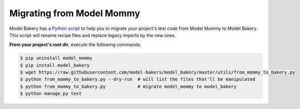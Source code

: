 Migrating from Model Mommy
==========================

Model Bakery has a `Python script <https://github.com/model-bakers/model_bakery/blob/master/utils/from_mommy_to_bakery.py>`_ to help you to migrate your project's test code from Model Mommy to Model Bakery. This script will rename recipe files and replace legacy imports by the new ones.

**From your project's root dir**, execute the following commands:

.. code-block:: console

    $ pip uninstall model_mommy
    $ pip install model_bakery
    $ wget https://raw.githubusercontent.com/model-bakers/model_bakery/master/utils/from_mommy_to_bakery.py
    $ python from_mommy_to_bakery.py --dry-run  # will list the files that'll be manipulated
    $ python from_mommy_to_bakery.py            # migrate model_mommy to model_bakery
    $ python manage.py test
